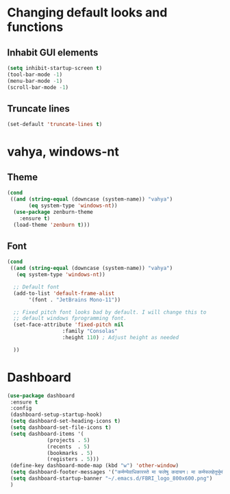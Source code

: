 * Changing default looks and functions

** Inhabit GUI elements

#+begin_src emacs-lisp
  (setq inhibit-startup-screen t)
  (tool-bar-mode -1)
  (menu-bar-mode -1)
  (scroll-bar-mode -1)
#+end_src

** Truncate lines

#+begin_src emacs-lisp
(set-default 'truncate-lines t)

#+end_src

* vahya, windows-nt

** Theme

#+begin_src emacs-lisp
(cond
 ((and (string-equal (downcase (system-name)) "vahya")
       (eq system-type 'windows-nt))
  (use-package zenburn-theme
    :ensure t)
  (load-theme 'zenburn t)))
#+end_src

** Font
#+begin_src emacs-lisp
  (cond
   ((and (string-equal (downcase (system-name)) "vahya")
	 (eq system-type 'windows-nt))

    ;; Default font
    (add-to-list 'default-frame-alist
		 '(font . "JetBrains Mono-11"))

    ;; Fixed pitch font looks bad by default. I will change this to
    ;; default windows fprogramming font.
    (set-face-attribute 'fixed-pitch nil
                    :family "Consolas"
                    :height 110) ; Adjust height as needed

    ))
#+end_src


* Dashboard

#+begin_src emacs-lisp
  (use-package dashboard
   :ensure t
   :config
   (dashboard-setup-startup-hook)
   (setq dashboard-set-heading-icons t)
   (setq dashboard-set-file-icons t)
   (setq dashboard-items '(
			   (projects . 5)
			   (recents  . 5)
			   (bookmarks . 5)
			   (registers . 5)))
   (define-key dashboard-mode-map (kbd "w") 'other-window)
   (setq dashboard-footer-messages '("कर्मण्येवाधिकारस्ते मा फलेषु कदाचन। मा कर्मफलहेतुर्भूर्मा ते सङ्गोऽस्त्वकर्मणि।।"))
   (setq dashboard-startup-banner "~/.emacs.d/FBRI_logo_800x600.png")
   )

#+end_src


